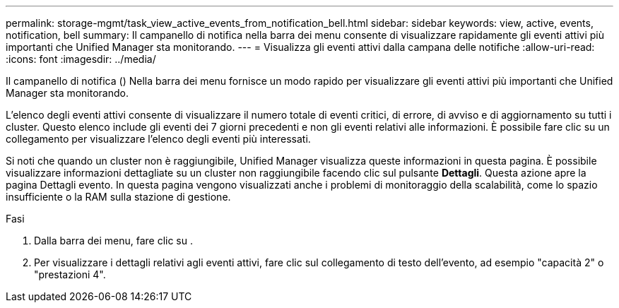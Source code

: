 ---
permalink: storage-mgmt/task_view_active_events_from_notification_bell.html 
sidebar: sidebar 
keywords: view, active, events, notification, bell 
summary: Il campanello di notifica nella barra dei menu consente di visualizzare rapidamente gli eventi attivi più importanti che Unified Manager sta monitorando. 
---
= Visualizza gli eventi attivi dalla campana delle notifiche
:allow-uri-read: 
:icons: font
:imagesdir: ../media/


[role="lead"]
Il campanello di notifica (image:../media/notification_bell.png[""]) Nella barra dei menu fornisce un modo rapido per visualizzare gli eventi attivi più importanti che Unified Manager sta monitorando.

L'elenco degli eventi attivi consente di visualizzare il numero totale di eventi critici, di errore, di avviso e di aggiornamento su tutti i cluster. Questo elenco include gli eventi dei 7 giorni precedenti e non gli eventi relativi alle informazioni. È possibile fare clic su un collegamento per visualizzare l'elenco degli eventi più interessati.

Si noti che quando un cluster non è raggiungibile, Unified Manager visualizza queste informazioni in questa pagina. È possibile visualizzare informazioni dettagliate su un cluster non raggiungibile facendo clic sul pulsante *Dettagli*. Questa azione apre la pagina Dettagli evento. In questa pagina vengono visualizzati anche i problemi di monitoraggio della scalabilità, come lo spazio insufficiente o la RAM sulla stazione di gestione.

.Fasi
. Dalla barra dei menu, fare clic su image:../media/notification_bell.png[""].
. Per visualizzare i dettagli relativi agli eventi attivi, fare clic sul collegamento di testo dell'evento, ad esempio "capacità 2" o "prestazioni 4".

